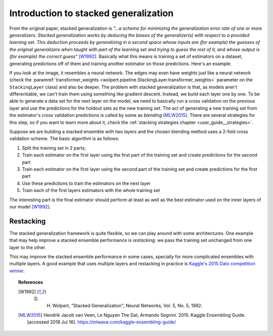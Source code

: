 Introduction to stacked generalization
======================================

From the original paper, stacked generalization is *"...a scheme for minimizing the generalization error rate of one or more generalizers. Stacked generalization works by deducing the biases of the generalizer(s) with respect to a provided learning set. This deduction proceeds by generalizing in a second space whose inputs are (for example) the guesses of the original generalizers when taught with part of the learning set and trying to guess the rest of it, and whose output is (for example) the correct guess"* [W1992]_. Basically what this means is training a set of estimators on a dataset, generating predictions off of them and training another estimator on those predictions. Here's an example:

.. image:: /_static/user_guide/stack_example_001.png
    :align: center

If you look at the image, it resembles a neural network. The edges may even have weights just like a neural network (check the :paramref:`transformer_weights <wolpert.pipeline.StackingLayer.transformer_weights>` parameter on the ``StackingLayer`` class) and also be deeper. The problem with stacked generalization is that, as models aren't differentiable, we can't train them using something like gradient descent. Instead, we build each layer one by one. To be able to generate a data set for the next layer on the model, we need to basically run a cross validation on the previous layer and use the predictions for the holdout sets as the new training set. The act of generating a new training set from the estimator's cross validation predictions is called by some as *blending* [MLW2015]_. There are several strategies for this step, so if you want to learn more about it, check the :ref:`stacking strategies chapter <user_guide__strategies>`.

Suppose we are building a stacked ensemble with two layers and the chosen blending method uses a 2-fold cross validation scheme. The basic algorithm is as follows:

#. Split the training set in 2 parts;
#. Train each estimator on the first layer using the first part of the training set and create predictions for the second part
#. Train each estimator on the first layer using the second part of the training set and create predictions for the first part
#. Use these predictions to train the estimators on the next layer
#. Train each of the first layers estimators with the whole training set

The interesting part is the final estimator should perform at least as well as the best estimator used on the inner layers of our model [W1992]_.

Restacking
----------

The stacked generalization framework is quite flexible, so we can play around with some architectures. One example that may help improve a stacked ensemble performance is *restacking*: we pass the training set unchanged from one layer to the other.

.. image:: /_static/user_guide/restack_graph.png
    :align: center

This may improve the stacked ensemble performance in some cases, specially for more complicated ensembles with multiple layers. A good example that uses multiple layers and restacking in practice is `Kaggle's 2015 Dato competition winner <http://blog.kaggle.com/2015/12/03/dato-winners-interview-1st-place-mad-professors/>`_.

.. topic:: References

 .. [W1992] D. H. Wolpert, "Stacked Generalization", Neural Networks, Vol. 5, No. 5, 1992.

 .. [MLW2015] Hendrik Jacob van Veen, Le Nguyen The Dat, Armando Segnini. 2015. Kaggle Ensembling Guide. [accessed 2018 Jul 16]. https://mlwave.com/kaggle-ensembling-guide/
